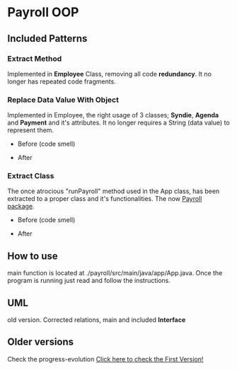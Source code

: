 * Payroll OOP
** Included Patterns
*** Extract Method
    Implemented in *Employee* Class, removing all code *redundancy*. It no longer has repeated code fragments.
    
*** Replace Data Value With Object
    Implemented in Employee, the right usage of 3 classes; *Syndie*, *Agenda* and *Payment* and it's attributes. It no longer requires a String (data value) to represent them.

    - Before (code smell)
      [[./img/codeSmells2.png]]
      
- After
  [[./img/nice2.png]]
  
*** Extract Class
    The once atrocious "runPayroll" method used in the App class, has been extracted to a proper class and it's functionalities. The now [[./payroll/src/main/java/payroll/][Payroll package]].

    - Before (code smell)
      [[./img/codeSmells.png]]
      
- After
  [[./img/nice.png]]
    
** How to use
   main function is located at ./payroll/src/main/java/app/App.java. Once the program is running just read and follow the instructions.

** UML
   old version. Corrected relations, main and included *Interface*
[[./uml/payroll-2.1.png]]

** Older versions
Check the progress-evolution
[[./payroll-1.0.png][Click here to check the First Version!]]
